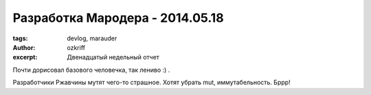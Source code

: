 
Разработка Мародера - 2014.05.18
################################

:tags: devlog, marauder
:author: ozkriff
:excerpt: Двенадцатый недельный отчет

Почти дорисовал базового человечка, так лениво :) .

Разработчики Ржавчины мутят чего-то страшное. Хотят убрать mut,
иммутабельность. Бррр!

.. vim: set tabstop=4 shiftwidth=4 softtabstop=4 expandtab:
